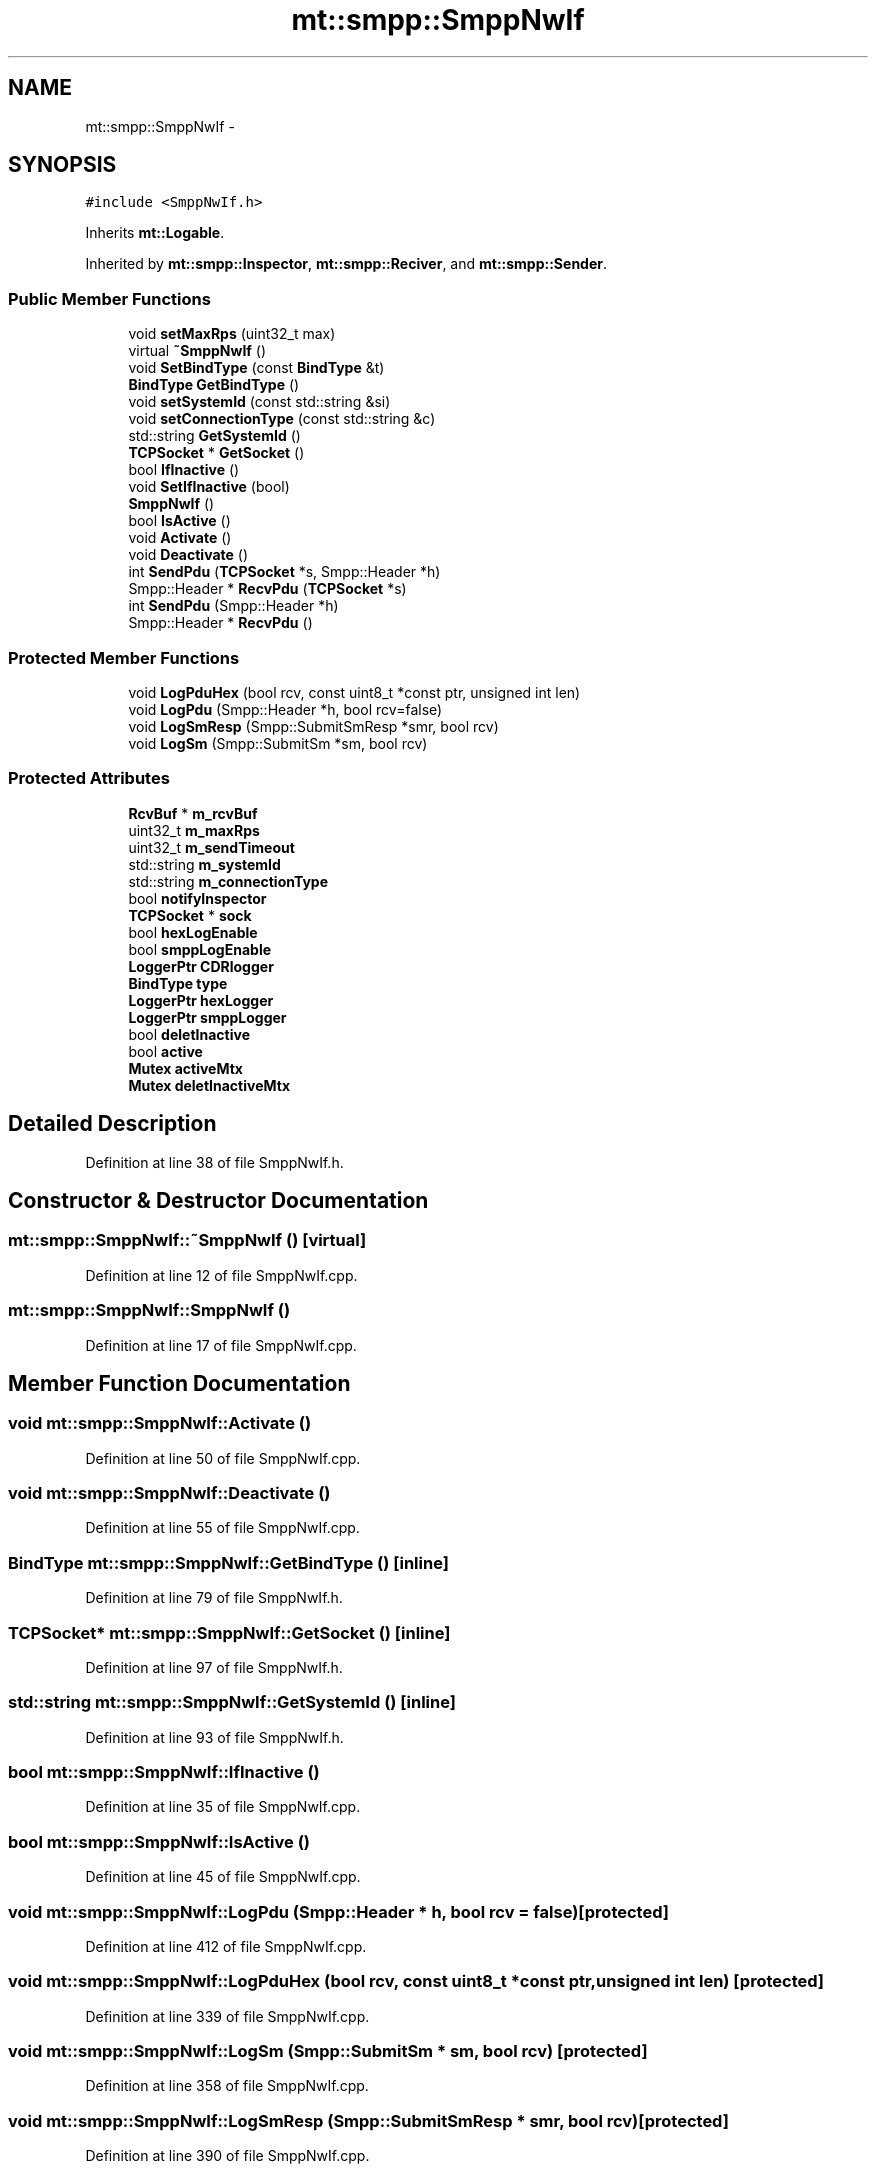 .TH "mt::smpp::SmppNwIf" 3 "Fri Jan 21 2011" "mtlib" \" -*- nroff -*-
.ad l
.nh
.SH NAME
mt::smpp::SmppNwIf \- 
.SH SYNOPSIS
.br
.PP
.PP
\fC#include <SmppNwIf.h>\fP
.PP
Inherits \fBmt::Logable\fP.
.PP
Inherited by \fBmt::smpp::Inspector\fP, \fBmt::smpp::Reciver\fP, and \fBmt::smpp::Sender\fP.
.SS "Public Member Functions"

.in +1c
.ti -1c
.RI "void \fBsetMaxRps\fP (uint32_t max)"
.br
.ti -1c
.RI "virtual \fB~SmppNwIf\fP ()"
.br
.ti -1c
.RI "void \fBSetBindType\fP (const \fBBindType\fP &t)"
.br
.ti -1c
.RI "\fBBindType\fP \fBGetBindType\fP ()"
.br
.ti -1c
.RI "void \fBsetSystemId\fP (const std::string &si)"
.br
.ti -1c
.RI "void \fBsetConnectionType\fP (const std::string &c)"
.br
.ti -1c
.RI "std::string \fBGetSystemId\fP ()"
.br
.ti -1c
.RI "\fBTCPSocket\fP * \fBGetSocket\fP ()"
.br
.ti -1c
.RI "bool \fBIfInactive\fP ()"
.br
.ti -1c
.RI "void \fBSetIfInactive\fP (bool)"
.br
.ti -1c
.RI "\fBSmppNwIf\fP ()"
.br
.ti -1c
.RI "bool \fBIsActive\fP ()"
.br
.ti -1c
.RI "void \fBActivate\fP ()"
.br
.ti -1c
.RI "void \fBDeactivate\fP ()"
.br
.ti -1c
.RI "int \fBSendPdu\fP (\fBTCPSocket\fP *s, Smpp::Header *h)"
.br
.ti -1c
.RI "Smpp::Header * \fBRecvPdu\fP (\fBTCPSocket\fP *s)"
.br
.ti -1c
.RI "int \fBSendPdu\fP (Smpp::Header *h)"
.br
.ti -1c
.RI "Smpp::Header * \fBRecvPdu\fP ()"
.br
.in -1c
.SS "Protected Member Functions"

.in +1c
.ti -1c
.RI "void \fBLogPduHex\fP (bool rcv, const uint8_t *const ptr, unsigned int len)"
.br
.ti -1c
.RI "void \fBLogPdu\fP (Smpp::Header *h, bool rcv=false)"
.br
.ti -1c
.RI "void \fBLogSmResp\fP (Smpp::SubmitSmResp *smr, bool rcv)"
.br
.ti -1c
.RI "void \fBLogSm\fP (Smpp::SubmitSm *sm, bool rcv)"
.br
.in -1c
.SS "Protected Attributes"

.in +1c
.ti -1c
.RI "\fBRcvBuf\fP * \fBm_rcvBuf\fP"
.br
.ti -1c
.RI "uint32_t \fBm_maxRps\fP"
.br
.ti -1c
.RI "uint32_t \fBm_sendTimeout\fP"
.br
.ti -1c
.RI "std::string \fBm_systemId\fP"
.br
.ti -1c
.RI "std::string \fBm_connectionType\fP"
.br
.ti -1c
.RI "bool \fBnotifyInspector\fP"
.br
.ti -1c
.RI "\fBTCPSocket\fP * \fBsock\fP"
.br
.ti -1c
.RI "bool \fBhexLogEnable\fP"
.br
.ti -1c
.RI "bool \fBsmppLogEnable\fP"
.br
.ti -1c
.RI "\fBLoggerPtr\fP \fBCDRlogger\fP"
.br
.ti -1c
.RI "\fBBindType\fP \fBtype\fP"
.br
.ti -1c
.RI "\fBLoggerPtr\fP \fBhexLogger\fP"
.br
.ti -1c
.RI "\fBLoggerPtr\fP \fBsmppLogger\fP"
.br
.ti -1c
.RI "bool \fBdeletInactive\fP"
.br
.ti -1c
.RI "bool \fBactive\fP"
.br
.ti -1c
.RI "\fBMutex\fP \fBactiveMtx\fP"
.br
.ti -1c
.RI "\fBMutex\fP \fBdeletInactiveMtx\fP"
.br
.in -1c
.SH "Detailed Description"
.PP 
Definition at line 38 of file SmppNwIf.h.
.SH "Constructor & Destructor Documentation"
.PP 
.SS "mt::smpp::SmppNwIf::~SmppNwIf ()\fC [virtual]\fP"
.PP
Definition at line 12 of file SmppNwIf.cpp.
.SS "mt::smpp::SmppNwIf::SmppNwIf ()"
.PP
Definition at line 17 of file SmppNwIf.cpp.
.SH "Member Function Documentation"
.PP 
.SS "void mt::smpp::SmppNwIf::Activate ()"
.PP
Definition at line 50 of file SmppNwIf.cpp.
.SS "void mt::smpp::SmppNwIf::Deactivate ()"
.PP
Definition at line 55 of file SmppNwIf.cpp.
.SS "\fBBindType\fP mt::smpp::SmppNwIf::GetBindType ()\fC [inline]\fP"
.PP
Definition at line 79 of file SmppNwIf.h.
.SS "\fBTCPSocket\fP* mt::smpp::SmppNwIf::GetSocket ()\fC [inline]\fP"
.PP
Definition at line 97 of file SmppNwIf.h.
.SS "std::string mt::smpp::SmppNwIf::GetSystemId ()\fC [inline]\fP"
.PP
Definition at line 93 of file SmppNwIf.h.
.SS "bool mt::smpp::SmppNwIf::IfInactive ()"
.PP
Definition at line 35 of file SmppNwIf.cpp.
.SS "bool mt::smpp::SmppNwIf::IsActive ()"
.PP
Definition at line 45 of file SmppNwIf.cpp.
.SS "void mt::smpp::SmppNwIf::LogPdu (Smpp::Header * h, bool rcv = \fCfalse\fP)\fC [protected]\fP"
.PP
Definition at line 412 of file SmppNwIf.cpp.
.SS "void mt::smpp::SmppNwIf::LogPduHex (bool rcv, const uint8_t *const  ptr, unsigned int len)\fC [protected]\fP"
.PP
Definition at line 339 of file SmppNwIf.cpp.
.SS "void mt::smpp::SmppNwIf::LogSm (Smpp::SubmitSm * sm, bool rcv)\fC [protected]\fP"
.PP
Definition at line 358 of file SmppNwIf.cpp.
.SS "void mt::smpp::SmppNwIf::LogSmResp (Smpp::SubmitSmResp * smr, bool rcv)\fC [protected]\fP"
.PP
Definition at line 390 of file SmppNwIf.cpp.
.SS "Smpp::Header * mt::smpp::SmppNwIf::RecvPdu (\fBTCPSocket\fP * s)"
.PP
Definition at line 201 of file SmppNwIf.cpp.
.SS "Smpp::Header* mt::smpp::SmppNwIf::RecvPdu ()\fC [inline]\fP"
.PP
Definition at line 117 of file SmppNwIf.h.
.SS "int mt::smpp::SmppNwIf::SendPdu (\fBTCPSocket\fP * s, Smpp::Header * h)"
.PP
Definition at line 60 of file SmppNwIf.cpp.
.SS "int mt::smpp::SmppNwIf::SendPdu (Smpp::Header * h)\fC [inline]\fP"
.PP
Definition at line 114 of file SmppNwIf.h.
.SS "void mt::smpp::SmppNwIf::SetBindType (const \fBBindType\fP & t)\fC [inline]\fP"
.PP
Definition at line 75 of file SmppNwIf.h.
.SS "void mt::smpp::SmppNwIf::setConnectionType (const std::string & c)\fC [inline]\fP"
.PP
Definition at line 88 of file SmppNwIf.h.
.SS "void mt::smpp::SmppNwIf::SetIfInactive (bool b)"
.PP
Definition at line 40 of file SmppNwIf.cpp.
.SS "void mt::smpp::SmppNwIf::setMaxRps (uint32_t max)\fC [inline]\fP"
.PP
Definition at line 68 of file SmppNwIf.h.
.SS "void mt::smpp::SmppNwIf::setSystemId (const std::string & si)\fC [inline]\fP"
.PP
Definition at line 83 of file SmppNwIf.h.
.SH "Member Data Documentation"
.PP 
.SS "bool \fBmt::smpp::SmppNwIf::active\fP\fC [protected]\fP"
.PP
Definition at line 58 of file SmppNwIf.h.
.SS "\fBMutex\fP \fBmt::smpp::SmppNwIf::activeMtx\fP\fC [protected]\fP"
.PP
Definition at line 59 of file SmppNwIf.h.
.SS "\fBLoggerPtr\fP \fBmt::smpp::SmppNwIf::CDRlogger\fP\fC [protected]\fP"
.PP
Definition at line 53 of file SmppNwIf.h.
.SS "bool \fBmt::smpp::SmppNwIf::deletInactive\fP\fC [protected]\fP"
.PP
Definition at line 57 of file SmppNwIf.h.
.SS "\fBMutex\fP \fBmt::smpp::SmppNwIf::deletInactiveMtx\fP\fC [protected]\fP"
.PP
Definition at line 60 of file SmppNwIf.h.
.SS "bool \fBmt::smpp::SmppNwIf::hexLogEnable\fP\fC [protected]\fP"
.PP
Definition at line 51 of file SmppNwIf.h.
.SS "\fBLoggerPtr\fP \fBmt::smpp::SmppNwIf::hexLogger\fP\fC [protected]\fP"
.PP
Definition at line 55 of file SmppNwIf.h.
.SS "std::string \fBmt::smpp::SmppNwIf::m_connectionType\fP\fC [protected]\fP"
.PP
Definition at line 46 of file SmppNwIf.h.
.SS "uint32_t \fBmt::smpp::SmppNwIf::m_maxRps\fP\fC [protected]\fP"
.PP
Definition at line 43 of file SmppNwIf.h.
.SS "\fBRcvBuf\fP* \fBmt::smpp::SmppNwIf::m_rcvBuf\fP\fC [protected]\fP"
.PP
Definition at line 41 of file SmppNwIf.h.
.SS "uint32_t \fBmt::smpp::SmppNwIf::m_sendTimeout\fP\fC [protected]\fP"
.PP
Definition at line 44 of file SmppNwIf.h.
.SS "std::string \fBmt::smpp::SmppNwIf::m_systemId\fP\fC [protected]\fP"
.PP
Definition at line 45 of file SmppNwIf.h.
.SS "bool \fBmt::smpp::SmppNwIf::notifyInspector\fP\fC [protected]\fP"
.PP
Definition at line 49 of file SmppNwIf.h.
.SS "bool \fBmt::smpp::SmppNwIf::smppLogEnable\fP\fC [protected]\fP"
.PP
Definition at line 52 of file SmppNwIf.h.
.SS "\fBLoggerPtr\fP \fBmt::smpp::SmppNwIf::smppLogger\fP\fC [protected]\fP"
.PP
Definition at line 56 of file SmppNwIf.h.
.SS "\fBTCPSocket\fP* \fBmt::smpp::SmppNwIf::sock\fP\fC [protected]\fP"
.PP
Definition at line 50 of file SmppNwIf.h.
.SS "\fBBindType\fP \fBmt::smpp::SmppNwIf::type\fP\fC [protected]\fP"
.PP
Definition at line 54 of file SmppNwIf.h.

.SH "Author"
.PP 
Generated automatically by Doxygen for mtlib from the source code.
